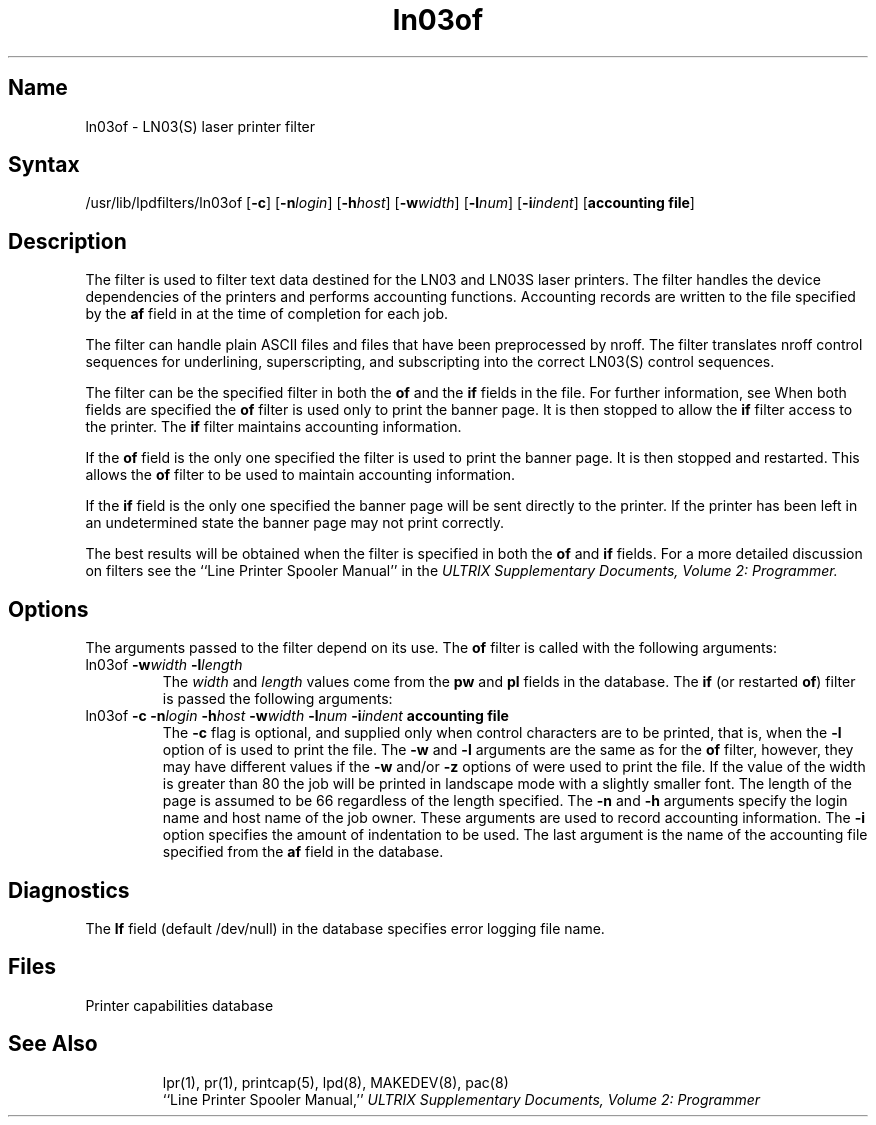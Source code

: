 .TH ln03of 8
.SH Name
ln03of \- LN03(S) laser printer filter
.SH Syntax
/usr/lib/lpdfilters/ln03of [\fB\-c\fP] [\fB\-n\fP\fIlogin\fP] [\fB\-h\fP\fIhost\fP] [\fB\-w\fP\fIwidth\fP] [\fB\-l\fP\fInum\fP] [\fB\-i\fP\fIindent\fP]  [\fBaccounting file\fP]
.SH Description
The 
.PN ln03of
filter is used to filter text data destined for the 
LN03 and LN03S laser printers.
The filter handles the device dependencies of the printers
and performs accounting functions. 
Accounting records are written to the file specified
by the \fBaf\fP field in 
.PN /etc/printcap 
at the time of completion for each job.
.PP
The filter can handle plain ASCII files and files
that have been preprocessed by nroff.
The 
.PN ln03of
filter translates nroff control sequences for underlining, 
superscripting, and subscripting into the correct LN03(S) 
control sequences.
.PP
The 
.PN ln03of
filter can be the specified filter in both
the \fBof\fP and the \fBif\fP fields in the
.PN /etc/printcap
file.  For further information, see 
.MS printcap 5 .
When both fields are specified the \fBof\fP filter is used only
to print the banner page.  It is then stopped to allow
the \fBif\fP filter access to the printer. The
\fBif\fP filter maintains accounting information.
.PP
If the \fBof\fP field is the only one specified the filter is used to print the
banner page.  It is then stopped and restarted.
This allows the \fBof\fP filter to be
used to maintain accounting information.
.PP
If the \fBif\fP field is the only one specified
the banner page will be sent directly to
the printer. If the printer has been left
in an undetermined state the banner page may not
print correctly.
.PP
The best results will be obtained when the filter is specified
in both the \fBof\fP and \fBif\fP fields.
For a more detailed discussion on filters
see the ``Line Printer Spooler Manual'' in the 
.I "ULTRIX Supplementary Documents, Volume 2: Programmer.
.PP
.SH Options
The arguments passed to the filter depend on its use.
The \fBof\fP filter is called with the
following arguments:
.IP "ln03of \fB\-w\fP\fIwidth\fP \fB\-l\fP\fIlength\fP"
The \fIwidth\fP and \fIlength\fP values come from
the \fBpw\fP and \fBpl\fP fields in the 
.PN /etc/printcap
database. The \fBif\fP
(or restarted \fBof\fP) filter is passed the following arguments:
.IP "ln03of \fB\-c\fP \fB\-n\fP\fIlogin\fP \fB\-h\fP\fIhost\fP \fB\-w\fP\fIwidth\fP \fB\-l\fP\fInum\fP \fB\-i\fP\fIindent\fP  \fBaccounting file\fP"
The \fB\-c\fP flag is optional, and supplied only when
control characters are to be printed, that is, when
the \fB\-l\fP option of
.MS lpr 1
is used to print the file. The \fB\-w\fP and \fB\-l\fP arguments are 
the same as for the \fBof\fP filter, however,
they may have different values if the \fB\-w\fP and/or
\fB\-z\fP options of
.MS lpr 1
were used to print the file. If the value of the width is greater than
80 the job will be printed in landscape
mode with a slightly smaller font. The length of the page is
assumed to be 66 regardless of the length specified.
The \fB\-n\fP and \fB\-h\fP arguments 
specify the login name and host name of the job owner.
These arguments are used to record
accounting information. The \fB\-i\fP option specifies 
the amount of indentation to be used. The last
argument is the name of the accounting file 
specified from the \fBaf\fP field in the 
.PN /etc/printcap 
database.
.SH Diagnostics
The \fBlf\fP field (default /dev/null) in the
.PN /etc/printcap
database specifies error logging file name.
.SH Files
.TP 15
.PN /etc/printcap
Printer capabilities database
.TP
.PN /dev/lp?
.SH See Also
lpr(1), pr(1), printcap(5), lpd(8), MAKEDEV(8), pac(8)
.br
``Line Printer Spooler Manual,''
.I "ULTRIX Supplementary Documents, Volume 2: Programmer"

